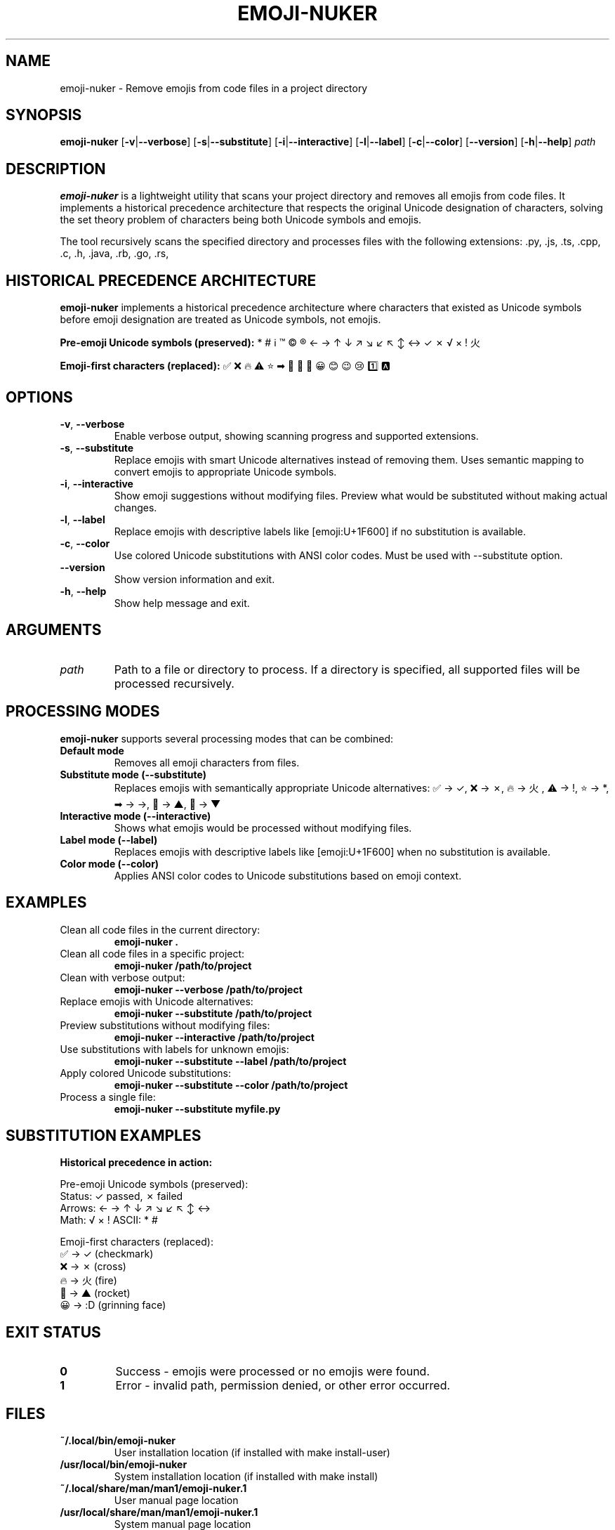 .TH EMOJI-NUKER 1 "2024-07-12" "Version 1.0.0" "User Commands"

.SH NAME
emoji-nuker \- Remove emojis from code files in a project directory

.SH SYNOPSIS
.B emoji-nuker
[\fB\-v\fR|\fB\-\-verbose\fR]
[\fB\-s\fR|\fB\-\-substitute\fR]
[\fB\-i\fR|\fB\-\-interactive\fR]
[\fB\-l\fR|\fB\-\-label\fR]
[\fB\-c\fR|\fB\-\-color\fR]
[\fB\-\-version\fR]
[\fB\-h\fR|\fB\-\-help\fR]
\fIpath\fR

.SH DESCRIPTION
.B emoji-nuker
is a lightweight utility that scans your project directory and removes all emojis
from code files. It implements a historical precedence architecture that respects
the original Unicode designation of characters, solving the set theory problem of
characters being both Unicode symbols and emojis.

The tool recursively scans the specified directory and processes files with the
following extensions: .py, .js, .ts, .cpp, .c, .h, .java, .rb, .go, .rs,
.html, .css, .json, .yml, .yaml, .sh, .md, .txt

.SH HISTORICAL PRECEDENCE ARCHITECTURE
.B emoji-nuker
implements a historical precedence architecture where characters that existed as
Unicode symbols before emoji designation are treated as Unicode symbols, not emojis.

.B Pre-emoji Unicode symbols (preserved):
* # ℹ ™ © ® ← → ↑ ↓ ↗ ↘ ↙ ↖ ↕ ↔ ✓ ✗ √ × ! 火

.B Emoji-first characters (replaced):
✅ ❌ 🔥 ⚠ ⭐ ➡ 🔺 🔻 🚀 😀 😊 😉 😢 1️⃣ 🅰

.SH OPTIONS
.TP
.BR \-v ", " \-\-verbose
Enable verbose output, showing scanning progress and supported extensions.

.TP
.BR \-s ", " \-\-substitute
Replace emojis with smart Unicode alternatives instead of removing them.
Uses semantic mapping to convert emojis to appropriate Unicode symbols.

.TP
.BR \-i ", " \-\-interactive
Show emoji suggestions without modifying files. Preview what would be
substituted without making actual changes.

.TP
.BR \-l ", " \-\-label
Replace emojis with descriptive labels like [emoji:U+1F600] if no
substitution is available.

.TP
.BR \-c ", " \-\-color
Use colored Unicode substitutions with ANSI color codes. Must be used
with --substitute option.

.TP
.BR \-\-version
Show version information and exit.

.TP
.BR \-h ", " \-\-help
Show help message and exit.

.SH ARGUMENTS
.TP
.I path
Path to a file or directory to process. If a directory is specified,
all supported files will be processed recursively.

.SH PROCESSING MODES
.B emoji-nuker
supports several processing modes that can be combined:

.TP
.B Default mode
Removes all emoji characters from files.

.TP
.B Substitute mode (--substitute)
Replaces emojis with semantically appropriate Unicode alternatives:
✅ → ✓, ❌ → ✗, 🔥 → 火, ⚠ → !, ⭐ → *, ➡ → →, 🔺 → ▲, 🔻 → ▼

.TP
.B Interactive mode (--interactive)
Shows what emojis would be processed without modifying files.

.TP
.B Label mode (--label)
Replaces emojis with descriptive labels like [emoji:U+1F600] when no
substitution is available.

.TP
.B Color mode (--color)
Applies ANSI color codes to Unicode substitutions based on emoji context.

.SH EXAMPLES
.TP
Clean all code files in the current directory:
.B emoji-nuker .

.TP
Clean all code files in a specific project:
.B emoji-nuker /path/to/project

.TP
Clean with verbose output:
.B emoji-nuker --verbose /path/to/project

.TP
Replace emojis with Unicode alternatives:
.B emoji-nuker --substitute /path/to/project

.TP
Preview substitutions without modifying files:
.B emoji-nuker --interactive /path/to/project

.TP
Use substitutions with labels for unknown emojis:
.B emoji-nuker --substitute --label /path/to/project

.TP
Apply colored Unicode substitutions:
.B emoji-nuker --substitute --color /path/to/project

.TP
Process a single file:
.B emoji-nuker --substitute myfile.py

.SH SUBSTITUTION EXAMPLES
.B Historical precedence in action:

Pre-emoji Unicode symbols (preserved):
  Status: ✓ passed, ✗ failed
  Arrows: ← → ↑ ↓ ↗ ↘ ↙ ↖ ↕ ↔
  Math: √ × ! ASCII: * #

Emoji-first characters (replaced):
  ✅ → ✓ (checkmark)
  ❌ → ✗ (cross)
  🔥 → 火 (fire)
  🚀 → ▲ (rocket)
  😀 → :D (grinning face)

.SH EXIT STATUS
.TP
.B 0
Success - emojis were processed or no emojis were found.

.TP
.B 1
Error - invalid path, permission denied, or other error occurred.

.SH FILES
.TP
.B ~/.local/bin/emoji-nuker
User installation location (if installed with make install-user)

.TP
.B /usr/local/bin/emoji-nuker
System installation location (if installed with make install)

.TP
.B ~/.local/share/man/man1/emoji-nuker.1
User manual page location

.TP
.B /usr/local/share/man/man1/emoji-nuker.1
System manual page location

.SH SUPPORTED FILE TYPES
Programming languages: .py, .js, .ts, .cpp, .c, .h, .java, .rb, .go, .rs
Web technologies: .html, .css, .json
Configuration: .yml, .yaml, .sh
Documentation: .md, .txt

.SH AUTHOR
Written by the emoji-nuker development team.

.SH BUGS
Report bugs to the project repository.

.SH COPYRIGHT
Copyright © 2024. This is free software; see the source for copying conditions.
There is NO warranty; not even for MERCHANTABILITY or FITNESS FOR A PARTICULAR PURPOSE.

.SH SEE ALSO
.BR grep (1),
.BR find (1),
.BR sed (1),
.BR unicode (7) 